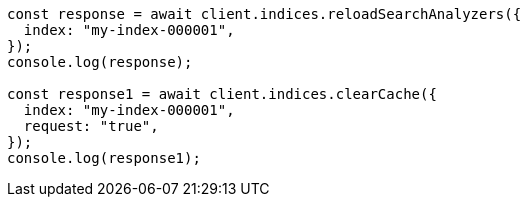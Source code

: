 // This file is autogenerated, DO NOT EDIT
// Use `node scripts/generate-docs-examples.js` to generate the docs examples

[source, js]
----
const response = await client.indices.reloadSearchAnalyzers({
  index: "my-index-000001",
});
console.log(response);

const response1 = await client.indices.clearCache({
  index: "my-index-000001",
  request: "true",
});
console.log(response1);
----
